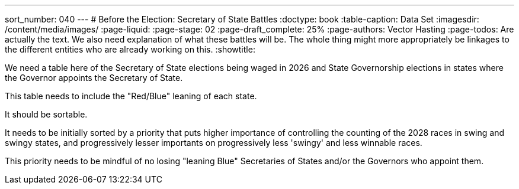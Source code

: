 ---
sort_number: 040
---
# Before the Election: Secretary of State Battles
:doctype: book
:table-caption: Data Set
:imagesdir: /content/media/images/
:page-liquid:
:page-stage: 02
:page-draft_complete: 25%
:page-authors: Vector Hasting
:page-todos: Are actually the text. We also need explanation of what these battles will be. The whole thing might more appropriately be linkages to the different entities who are already working on this.  
:showtitle:


We need a table here of the Secretary of State elections being waged in 2026 and State Governorship elections in states where the Governor appoints the Secretary of State. 

This table needs to include the "Red/Blue" leaning of each state. 

It should be sortable.

It needs to be initially sorted by a priority that puts higher importance of controlling the counting of the 2028 races in swing and swingy states, and progressively lesser importants on progressively less 'swingy' and less winnable races. 

This priority needs to be mindful of no losing "leaning Blue" Secretaries of States and/or the Governors who appoint them.